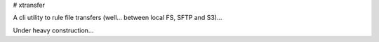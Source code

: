 # xtransfer

A cli utility to rule file transfers (well... between local FS, SFTP and S3)...

Under heavy construction...


